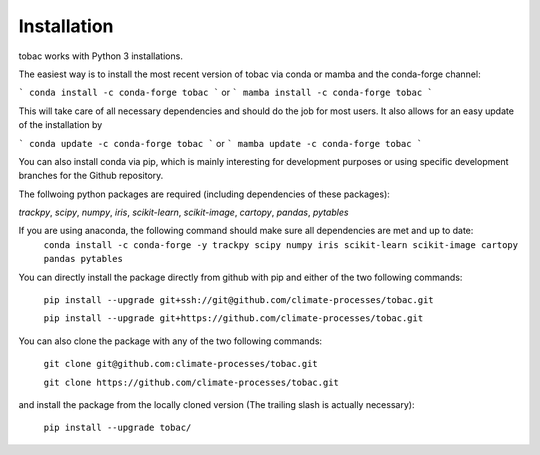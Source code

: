 Installation
------------
tobac works with Python 3 installations.

The easiest way is to install the most recent version of tobac via conda or mamba and the conda-forge channel:

```
conda install -c conda-forge tobac 
```
or
```
mamba install -c conda-forge tobac
```

This will take care of all necessary dependencies and should do the job for most users. It also allows for an easy update of the installation by

```
conda update -c conda-forge tobac 
```
or
```
mamba update -c conda-forge tobac 
```


You can also install conda via pip, which is mainly interesting for development purposes or using specific development branches for the Github repository.

The follwoing python packages are required (including dependencies of these packages):
   
*trackpy*, *scipy*, *numpy*, *iris*, *scikit-learn*, *scikit-image*, *cartopy*, *pandas*, *pytables* 


If you are using anaconda, the following command should make sure all dependencies are met and up to date:
    ``conda install -c conda-forge -y trackpy scipy numpy iris scikit-learn scikit-image cartopy pandas pytables``

You can directly install the package directly from github with pip and either of the two following commands: 

    ``pip install --upgrade git+ssh://git@github.com/climate-processes/tobac.git``

    ``pip install --upgrade git+https://github.com/climate-processes/tobac.git``

You can also clone the package with any of the two following commands: 

    ``git clone git@github.com:climate-processes/tobac.git``

    ``git clone https://github.com/climate-processes/tobac.git``

and install the package from the locally cloned version (The trailing slash is actually necessary):

    ``pip install --upgrade tobac/``